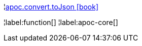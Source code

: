 ¦xref::overview/apoc.convert/apoc.convert.toJson.adoc[apoc.convert.toJson icon:book[]] +


¦label:function[]
¦label:apoc-core[]
